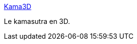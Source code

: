 :jbake-type: post
:jbake-status: published
:jbake-title: Kama3D
:jbake-tags: adult,sexe,érotisme,art,3d,_mois_juil.,_année_2006
:jbake-date: 2006-07-03
:jbake-depth: ../
:jbake-uri: shaarli/1151954580000.adoc
:jbake-source: https://nicolas-delsaux.hd.free.fr/Shaarli?searchterm=http%3A%2F%2Fwww.kama3d.org%2F&searchtags=adult+sexe+%C3%A9rotisme+art+3d+_mois_juil.+_ann%C3%A9e_2006
:jbake-style: shaarli

http://www.kama3d.org/[Kama3D]

Le kamasutra en 3D.
